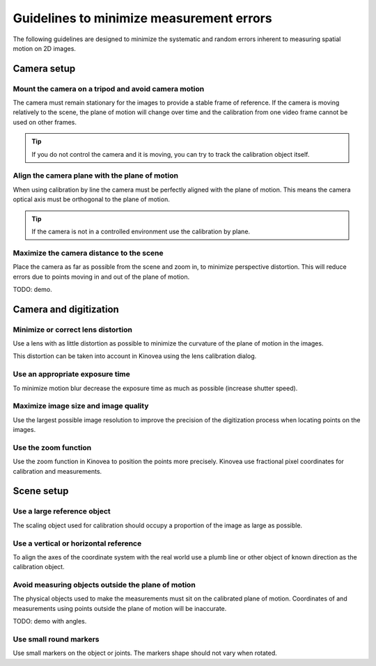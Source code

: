 Guidelines to minimize measurement errors
=========================================

The following guidelines are designed to minimize the systematic and random errors inherent to measuring spatial motion on 2D images.

Camera setup
----------------

Mount the camera on a tripod and avoid camera motion
****************************************************
The camera must remain stationary for the images to provide a stable frame of reference.
If the camera is moving relatively to the scene, the plane of motion will change over time
and the calibration from one video frame cannot be used on other frames.

.. tip:: If you do not control the camera and it is moving, you can try to track the calibration object itself.

Align the camera plane with the plane of motion
****************************************************
When using calibration by line the camera must be perfectly aligned with the plane of motion.
This means the camera optical axis must be orthogonal to the plane of motion.

.. tip:: If the camera is not in a controlled environment use the calibration by plane.

Maximize the camera distance to the scene
****************************************************
Place the camera as far as possible from the scene and zoom in, to minimize perspective distortion.
This will reduce errors due to points moving in and out of the plane of motion.

TODO: demo.

Camera and digitization
--------------------------------

Minimize or correct lens distortion
************************************
Use a lens with as little distortion as possible to minimize the curvature of the plane of motion in the images.

This distortion can be taken into account in Kinovea using the lens calibration dialog.

Use an appropriate exposure time
********************************
To minimize motion blur decrease the exposure time as much as possible (increase shutter speed).

Maximize image size and image quality
**************************************
Use the largest possible image resolution to improve the precision of the digitization process when locating points on the images.

Use the zoom function
*********************
Use the zoom function in Kinovea to position the points more precisely. 
Kinovea use fractional pixel coordinates for calibration and measurements.

Scene setup
-----------

Use a large reference object
******************************
The scaling object used for calibration should occupy a proportion of the image as large as possible.

Use a vertical or horizontal reference
***************************************
To align the axes of the coordinate system with the real world use a plumb line or other object of known direction as the calibration object.

Avoid measuring objects outside the plane of motion
****************************************************
The physical objects used to make the measurements must sit on the calibrated plane of motion.
Coordinates of and measurements using points outside the plane of motion will be inaccurate.

TODO: demo with angles.

Use small round markers
************************
Use small markers on the object or joints. 
The markers shape should not vary when rotated.














